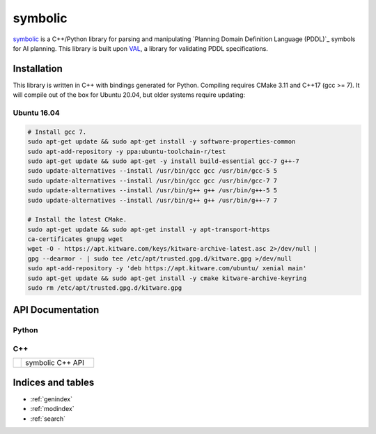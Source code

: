 symbolic
========

.. _symbolic: https://github.com/tmigimatsu/symbolic
.. _Plannining Domain Definition Language (PDDL): https://planning.wiki/_citedpapers/pddl1998.pdf
.. _VAL: https://github.com/KCL-Planning/VAL

`symbolic`_ is a C++/Python library for parsing and manipulating `Planning
Domain Definition Language (PDDL)`_ symbols for AI planning. This library is
built upon `VAL`_, a library for validating PDDL specifications.

Installation
------------

This library is written in C++ with bindings generated for Python. Compiling
requires CMake 3.11 and C++17 (gcc >= 7). It will compile out of the box for
Ubuntu 20.04, but older systems require updating:

Ubuntu 16.04
^^^^^^^^^^^^

.. code-block:: console

    # Install gcc 7.
    sudo apt-get update && sudo apt-get install -y software-properties-common
    sudo apt-add-repository -y ppa:ubuntu-toolchain-r/test
    sudo apt-get update && sudo apt-get -y install build-essential gcc-7 g++-7
    sudo update-alternatives --install /usr/bin/gcc gcc /usr/bin/gcc-5 5
    sudo update-alternatives --install /usr/bin/gcc gcc /usr/bin/gcc-7 7
    sudo update-alternatives --install /usr/bin/g++ g++ /usr/bin/g++-5 5
    sudo update-alternatives --install /usr/bin/g++ g++ /usr/bin/g++-7 7

    # Install the latest CMake.
    sudo apt-get update && sudo apt-get install -y apt-transport-https
    ca-certificates gnupg wget
    wget -O - https://apt.kitware.com/keys/kitware-archive-latest.asc 2>/dev/null |
    gpg --dearmor - | sudo tee /etc/apt/trusted.gpg.d/kitware.gpg >/dev/null
    sudo apt-add-repository -y 'deb https://apt.kitware.com/ubuntu/ xenial main'
    sudo apt-get update && sudo apt-get install -y cmake kitware-archive-keyring
    sudo rm /etc/apt/trusted.gpg.d/kitware.gpg

API Documentation
-----------------

Python
^^^^^^

.. autosummary::
   :toctree: python
   :template: custom_module.rst

   symbolic

C++
^^^

.. list-table::
   :widths: 10 90

   * - .. raw:: html

          <a class="reference external" href="cpp/namespacesymbolic.html"><code><span class="pre">symbolic</span></code></a>

     - symbolic C++ API

Indices and tables
------------------

* :ref:`genindex`
* :ref:`modindex`
* :ref:`search`
